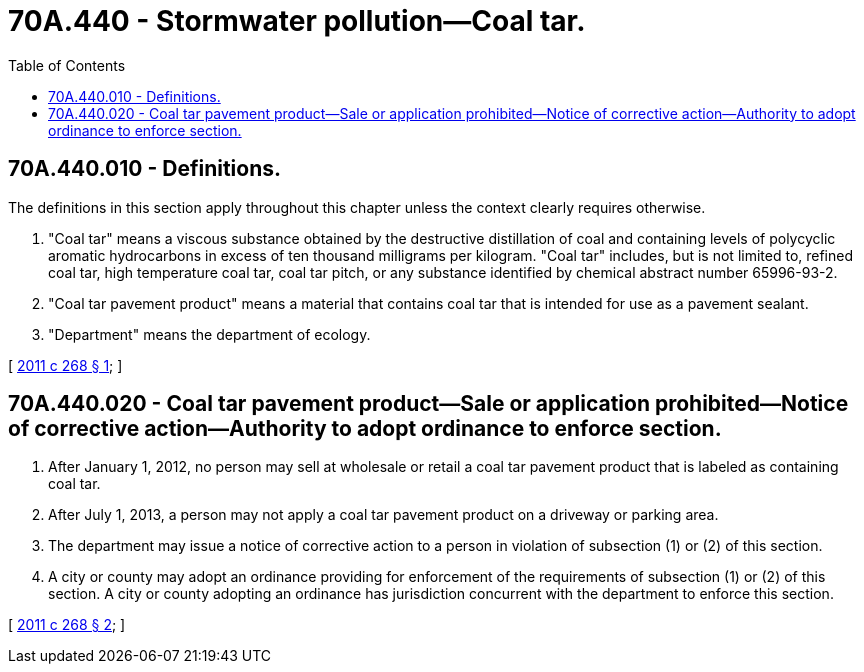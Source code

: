 = 70A.440 - Stormwater pollution—Coal tar.
:toc:

== 70A.440.010 - Definitions.
The definitions in this section apply throughout this chapter unless the context clearly requires otherwise.

. "Coal tar" means a viscous substance obtained by the destructive distillation of coal and containing levels of polycyclic aromatic hydrocarbons in excess of ten thousand milligrams per kilogram. "Coal tar" includes, but is not limited to, refined coal tar, high temperature coal tar, coal tar pitch, or any substance identified by chemical abstract number 65996-93-2.

. "Coal tar pavement product" means a material that contains coal tar that is intended for use as a pavement sealant.

. "Department" means the department of ecology.

[ http://lawfilesext.leg.wa.gov/biennium/2011-12/Pdf/Bills/Session%20Laws/House/1721-S.SL.pdf?cite=2011%20c%20268%20§%201[2011 c 268 § 1]; ]

== 70A.440.020 - Coal tar pavement product—Sale or application prohibited—Notice of corrective action—Authority to adopt ordinance to enforce section.
. After January 1, 2012, no person may sell at wholesale or retail a coal tar pavement product that is labeled as containing coal tar.

. After July 1, 2013, a person may not apply a coal tar pavement product on a driveway or parking area.

. The department may issue a notice of corrective action to a person in violation of subsection (1) or (2) of this section.

. A city or county may adopt an ordinance providing for enforcement of the requirements of subsection (1) or (2) of this section. A city or county adopting an ordinance has jurisdiction concurrent with the department to enforce this section.

[ http://lawfilesext.leg.wa.gov/biennium/2011-12/Pdf/Bills/Session%20Laws/House/1721-S.SL.pdf?cite=2011%20c%20268%20§%202[2011 c 268 § 2]; ]

